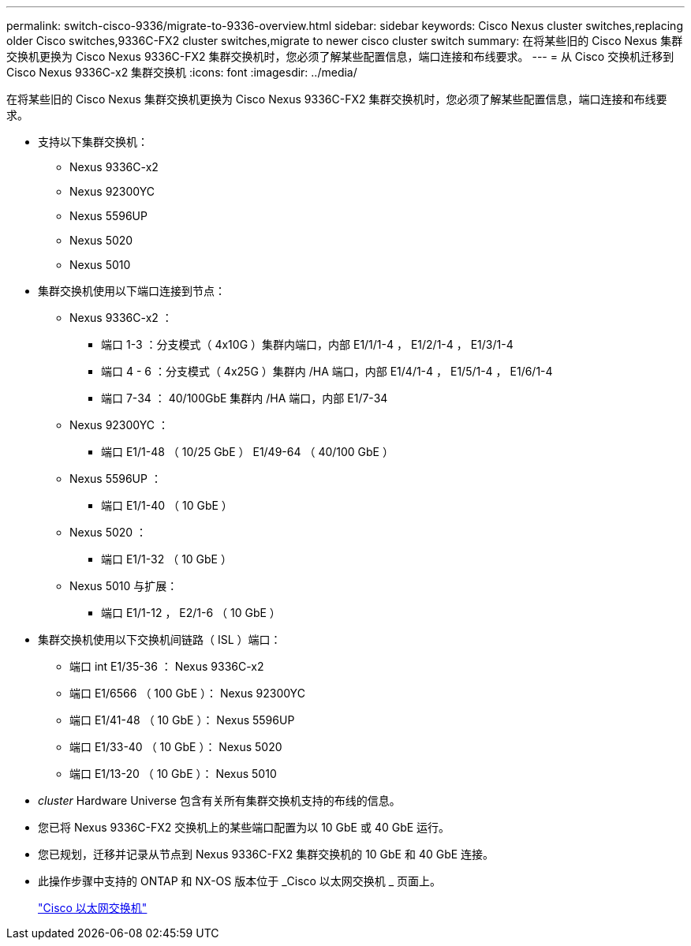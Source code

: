 ---
permalink: switch-cisco-9336/migrate-to-9336-overview.html 
sidebar: sidebar 
keywords: Cisco Nexus cluster switches,replacing older Cisco switches,9336C-FX2 cluster switches,migrate to newer cisco cluster switch 
summary: 在将某些旧的 Cisco Nexus 集群交换机更换为 Cisco Nexus 9336C-FX2 集群交换机时，您必须了解某些配置信息，端口连接和布线要求。 
---
= 从 Cisco 交换机迁移到 Cisco Nexus 9336C-x2 集群交换机
:icons: font
:imagesdir: ../media/


[role="lead"]
在将某些旧的 Cisco Nexus 集群交换机更换为 Cisco Nexus 9336C-FX2 集群交换机时，您必须了解某些配置信息，端口连接和布线要求。

* 支持以下集群交换机：
+
** Nexus 9336C-x2
** Nexus 92300YC
** Nexus 5596UP
** Nexus 5020
** Nexus 5010


* 集群交换机使用以下端口连接到节点：
+
** Nexus 9336C-x2 ：
+
*** 端口 1-3 ：分支模式（ 4x10G ）集群内端口，内部 E1/1/1-4 ， E1/2/1-4 ， E1/3/1-4
*** 端口 4 - 6 ：分支模式（ 4x25G ）集群内 /HA 端口，内部 E1/4/1-4 ， E1/5/1-4 ， E1/6/1-4
*** 端口 7-34 ： 40/100GbE 集群内 /HA 端口，内部 E1/7-34


** Nexus 92300YC ：
+
*** 端口 E1/1-48 （ 10/25 GbE ） E1/49-64 （ 40/100 GbE ）


** Nexus 5596UP ：
+
*** 端口 E1/1-40 （ 10 GbE ）


** Nexus 5020 ：
+
*** 端口 E1/1-32 （ 10 GbE ）


** Nexus 5010 与扩展：
+
*** 端口 E1/1-12 ， E2/1-6 （ 10 GbE ）




* 集群交换机使用以下交换机间链路（ ISL ）端口：
+
** 端口 int E1/35-36 ： Nexus 9336C-x2
** 端口 E1/6566 （ 100 GbE ）： Nexus 92300YC
** 端口 E1/41-48 （ 10 GbE ）： Nexus 5596UP
** 端口 E1/33-40 （ 10 GbE ）： Nexus 5020
** 端口 E1/13-20 （ 10 GbE ）： Nexus 5010


* _cluster_ Hardware Universe 包含有关所有集群交换机支持的布线的信息。
* 您已将 Nexus 9336C-FX2 交换机上的某些端口配置为以 10 GbE 或 40 GbE 运行。
* 您已规划，迁移并记录从节点到 Nexus 9336C-FX2 集群交换机的 10 GbE 和 40 GbE 连接。
* 此操作步骤中支持的 ONTAP 和 NX-OS 版本位于 _Cisco 以太网交换机 _ 页面上。
+
https://mysupport.netapp.com/site/info/cisco-ethernet-switch["Cisco 以太网交换机"]


